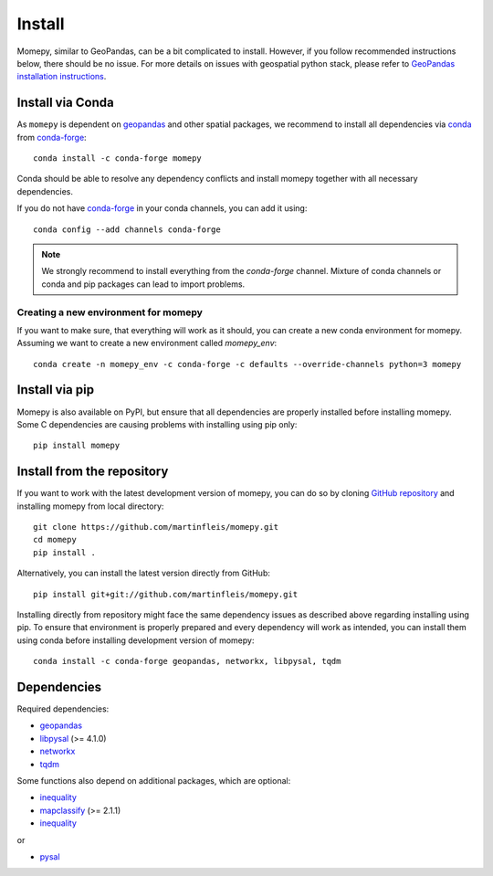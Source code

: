 Install
=======

Momepy, similar to GeoPandas, can be a bit complicated to install. However,
if you follow recommended instructions below, there should be no issue. For
more details on issues with geospatial python stack, please refer to `GeoPandas
installation instructions <http://geopandas.org/install.html>`__.

Install via Conda
-----------------

As ``momepy`` is dependent on `geopandas`_ and other spatial packages, we recommend
to install all dependencies via `conda`_ from `conda-forge`_::

    conda install -c conda-forge momepy

Conda should be able to resolve any dependency conflicts and install momepy
together with all necessary dependencies.

If you do not have `conda-forge`_ in your conda channels, you can add it using::

    conda config --add channels conda-forge

.. note::

    We strongly recommend to install everything from the *conda-forge* channel.
    Mixture of conda channels or conda and pip packages can lead to import problems.


Creating a new environment for momepy
^^^^^^^^^^^^^^^^^^^^^^^^^^^^^^^^^^^^^

If you want to make sure, that everything will work as it should, you can create
a new conda environment for momepy. Assuming we want to create a new environment
called `momepy_env`::

    conda create -n momepy_env -c conda-forge -c defaults --override-channels python=3 momepy


Install via pip
---------------

Momepy is also available on PyPI, but ensure that all dependencies are properly
installed before installing momepy. Some C dependencies are causing problems with
installing using pip only::

    pip install momepy

Install from the repository
---------------------------

If you want to work with the latest development version of momepy, you can do so
by cloning `GitHub repository <https://github.com/martinfleis/momepy>`__ and
installing momepy from local directory::

    git clone https://github.com/martinfleis/momepy.git
    cd momepy
    pip install .

Alternatively, you can install the latest version directly from GitHub::

    pip install git+git://github.com/martinfleis/momepy.git

Installing directly from repository might face the same dependency issues as
described above regarding installing using pip. To ensure that environment is
properly prepared and every dependency will work as intended, you can install
them using conda before installing development version of momepy::

    conda install -c conda-forge geopandas, networkx, libpysal, tqdm


Dependencies
------------

Required dependencies:

- `geopandas`_
- `libpysal`_ (>= 4.1.0)
- `networkx`_
- `tqdm`_

Some functions also depend on additional packages, which are optional:

- `inequality`_
- `mapclassify`_ (>= 2.1.1)
- `inequality`_

or

- `pysal`_


.. _geopandas: https://geopandas.org/

.. _mapclassify: https://mapclassify.readthedocs.io/en/latest/

.. _libpysal: https://libpysal.readthedocs.io

.. _inequality: https://inequality.readthedocs.io

.. _networkx: http://networkx.github.io

.. _tqdm: http://networkx.github.io

.. _pysal: http://pysal.org

.. _conda-forge: https://conda-forge.org/

.. _conda: https://conda.io/en/latest/

